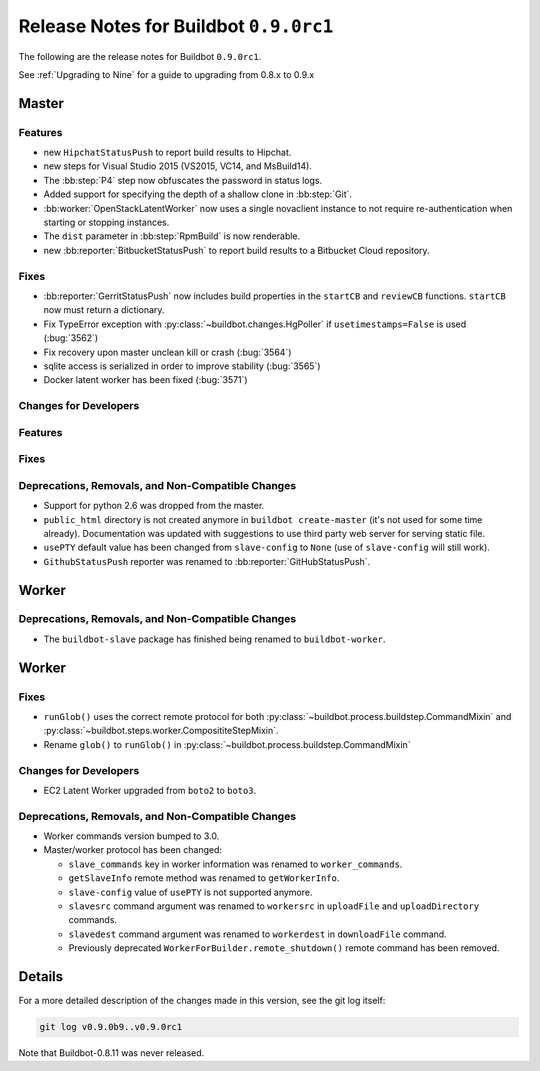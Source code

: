 Release Notes for Buildbot ``0.9.0rc1``
========================================


The following are the release notes for Buildbot ``0.9.0rc1``.

See :ref:`Upgrading to Nine` for a guide to upgrading from 0.8.x to 0.9.x

Master
------

Features
~~~~~~~~

* new ``HipchatStatusPush`` to report build results to Hipchat.

* new steps for Visual Studio 2015 (VS2015, VC14, and MsBuild14).

* The :bb:step:`P4` step now obfuscates the password in status logs.

* Added support for specifying the depth of a shallow clone in :bb:step:`Git`.

* :bb:worker:`OpenStackLatentWorker` now uses a single novaclient instance to not require re-authentication when starting or stopping instances.

* The ``dist`` parameter in :bb:step:`RpmBuild` is now renderable.

* new :bb:reporter:`BitbucketStatusPush` to report build results to a Bitbucket Cloud repository.

Fixes
~~~~~

* :bb:reporter:`GerritStatusPush` now includes build properties in the ``startCB`` and ``reviewCB`` functions. ``startCB`` now must return a dictionary.
* Fix TypeError exception with :py:class:`~buildbot.changes.HgPoller` if ``usetimestamps=False`` is used (:bug:`3562`)
* Fix recovery upon master unclean kill or crash (:bug:`3564`)

* sqlite access is serialized in order to improve stability (:bug:`3565`)

* Docker latent worker has been fixed (:bug:`3571`)

Changes for Developers
~~~~~~~~~~~~~~~~~~~~~~

Features
~~~~~~~~

Fixes
~~~~~


Deprecations, Removals, and Non-Compatible Changes
~~~~~~~~~~~~~~~~~~~~~~~~~~~~~~~~~~~~~~~~~~~~~~~~~~

* Support for python 2.6 was dropped from the master.

* ``public_html`` directory is not created anymore in ``buildbot create-master`` (it's not used for some time already).
  Documentation was updated with suggestions to use third party web server for serving static file.

* ``usePTY`` default value has been changed from ``slave-config`` to ``None`` (use of ``slave-config`` will still work).

* ``GithubStatusPush`` reporter was renamed to :bb:reporter:`GitHubStatusPush`.

Worker
------

Deprecations, Removals, and Non-Compatible Changes
~~~~~~~~~~~~~~~~~~~~~~~~~~~~~~~~~~~~~~~~~~~~~~~~~~

* The ``buildbot-slave`` package has finished being renamed to ``buildbot-worker``.


Worker
------

Fixes
~~~~~

* ``runGlob()`` uses the correct remote protocol for both :py:class:`~buildbot.process.buildstep.CommandMixin` and :py:class:`~buildbot.steps.worker.ComposititeStepMixin`.

* Rename ``glob()`` to ``runGlob()`` in :py:class:`~buildbot.process.buildstep.CommandMixin`

Changes for Developers
~~~~~~~~~~~~~~~~~~~~~~

* EC2 Latent Worker upgraded from ``boto2`` to ``boto3``.

Deprecations, Removals, and Non-Compatible Changes
~~~~~~~~~~~~~~~~~~~~~~~~~~~~~~~~~~~~~~~~~~~~~~~~~~

* Worker commands version bumped to 3.0.

* Master/worker protocol has been changed:

  * ``slave_commands`` key in worker information was renamed to ``worker_commands``.

  * ``getSlaveInfo`` remote method was renamed to ``getWorkerInfo``.

  * ``slave-config`` value of ``usePTY`` is not supported anymore.

  * ``slavesrc`` command argument was renamed to ``workersrc`` in ``uploadFile`` and ``uploadDirectory`` commands.

  * ``slavedest`` command argument was renamed to ``workerdest`` in ``downloadFile`` command.

  * Previously deprecated ``WorkerForBuilder.remote_shutdown()`` remote command has been removed.


Details
-------

For a more detailed description of the changes made in this version, see the git log itself:

.. code-block:: bash

   git log v0.9.0b9..v0.9.0rc1

Note that Buildbot-0.8.11 was never released.
